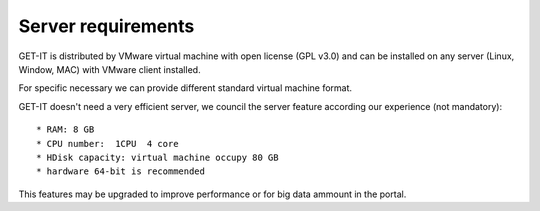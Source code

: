 .. _server:


====================
Server requirements
====================


GET-IT is distributed by VMware virtual machine with open license (GPL v3.0) and can be installed on any server (Linux, Window, MAC) with VMware client installed.

For specific necessary we can provide different standard virtual machine format.

GET-IT doesn't need a very efficient server, we council the server feature according our experience (not mandatory): ::

* RAM: 8 GB
* CPU number:  1CPU  4 core
* HDisk capacity: virtual machine occupy 80 GB
* hardware 64-bit is recommended

This features may be upgraded to improve performance or for big data ammount in the portal.


